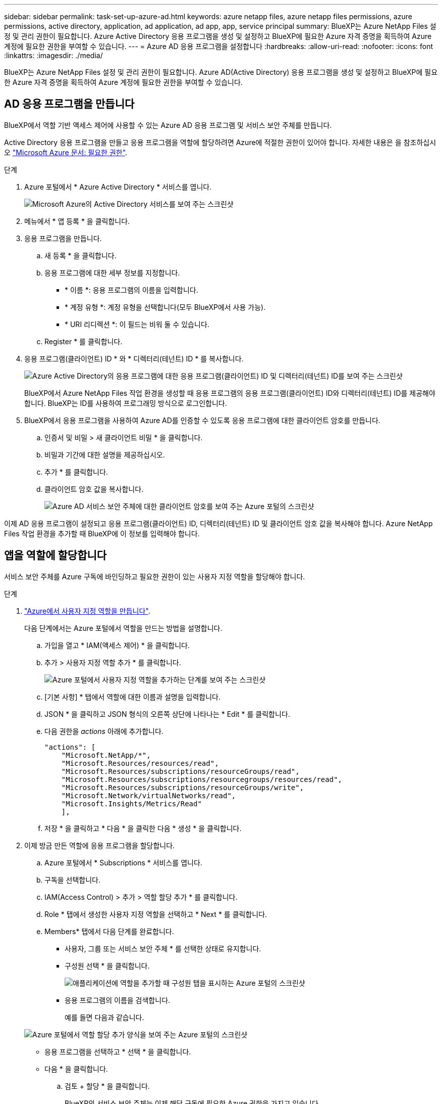 ---
sidebar: sidebar 
permalink: task-set-up-azure-ad.html 
keywords: azure netapp files, azure netapp files permissions, azure permissions, active directory, application, ad application, ad app, app, service principal 
summary: BlueXP는 Azure NetApp Files 설정 및 관리 권한이 필요합니다. Azure Active Directory 응용 프로그램을 생성 및 설정하고 BlueXP에 필요한 Azure 자격 증명을 획득하여 Azure 계정에 필요한 권한을 부여할 수 있습니다. 
---
= Azure AD 응용 프로그램을 설정합니다
:hardbreaks:
:allow-uri-read: 
:nofooter: 
:icons: font
:linkattrs: 
:imagesdir: ./media/


[role="lead"]
BlueXP는 Azure NetApp Files 설정 및 관리 권한이 필요합니다. Azure AD(Active Directory) 응용 프로그램을 생성 및 설정하고 BlueXP에 필요한 Azure 자격 증명을 획득하여 Azure 계정에 필요한 권한을 부여할 수 있습니다.



== AD 응용 프로그램을 만듭니다

BlueXP에서 역할 기반 액세스 제어에 사용할 수 있는 Azure AD 응용 프로그램 및 서비스 보안 주체를 만듭니다.

Active Directory 응용 프로그램을 만들고 응용 프로그램을 역할에 할당하려면 Azure에 적절한 권한이 있어야 합니다. 자세한 내용은 을 참조하십시오 https://docs.microsoft.com/en-us/azure/active-directory/develop/howto-create-service-principal-portal#required-permissions/["Microsoft Azure 문서: 필요한 권한"^].

.단계
. Azure 포털에서 * Azure Active Directory * 서비스를 엽니다.
+
image:screenshot_azure_ad.gif["Microsoft Azure의 Active Directory 서비스를 보여 주는 스크린샷"]

. 메뉴에서 * 앱 등록 * 을 클릭합니다.
. 응용 프로그램을 만듭니다.
+
.. 새 등록 * 을 클릭합니다.
.. 응용 프로그램에 대한 세부 정보를 지정합니다.
+
*** * 이름 *: 응용 프로그램의 이름을 입력합니다.
*** * 계정 유형 *: 계정 유형을 선택합니다(모두 BlueXP에서 사용 가능).
*** * URI 리디렉션 *: 이 필드는 비워 둘 수 있습니다.


.. Register * 를 클릭합니다.


. 응용 프로그램(클라이언트) ID * 와 * 디렉터리(테넌트) ID * 를 복사합니다.
+
image:screenshot_anf_app_ids.gif["Azure Active Directory의 응용 프로그램에 대한 응용 프로그램(클라이언트) ID 및 디렉터리(테넌트) ID를 보여 주는 스크린샷"]

+
BlueXP에서 Azure NetApp Files 작업 환경을 생성할 때 응용 프로그램의 응용 프로그램(클라이언트) ID와 디렉터리(테넌트) ID를 제공해야 합니다. BlueXP는 ID를 사용하여 프로그래밍 방식으로 로그인합니다.

. BlueXP에서 응용 프로그램을 사용하여 Azure AD를 인증할 수 있도록 응용 프로그램에 대한 클라이언트 암호를 만듭니다.
+
.. 인증서 및 비밀 > 새 클라이언트 비밀 * 을 클릭합니다.
.. 비밀과 기간에 대한 설명을 제공하십시오.
.. 추가 * 를 클릭합니다.
.. 클라이언트 암호 값을 복사합니다.
+
image:screenshot_anf_client_secret.gif["Azure AD 서비스 보안 주체에 대한 클라이언트 암호를 보여 주는 Azure 포털의 스크린샷"]





이제 AD 응용 프로그램이 설정되고 응용 프로그램(클라이언트) ID, 디렉터리(테넌트) ID 및 클라이언트 암호 값을 복사해야 합니다. Azure NetApp Files 작업 환경을 추가할 때 BlueXP에 이 정보를 입력해야 합니다.



== 앱을 역할에 할당합니다

서비스 보안 주체를 Azure 구독에 바인딩하고 필요한 권한이 있는 사용자 지정 역할을 할당해야 합니다.

.단계
. https://docs.microsoft.com/en-us/azure/role-based-access-control/custom-roles["Azure에서 사용자 지정 역할을 만듭니다"^].
+
다음 단계에서는 Azure 포털에서 역할을 만드는 방법을 설명합니다.

+
.. 가입을 열고 * IAM(액세스 제어) * 을 클릭합니다.
.. 추가 > 사용자 지정 역할 추가 * 를 클릭합니다.
+
image:screenshot_azure_access_control.gif["Azure 포털에서 사용자 지정 역할을 추가하는 단계를 보여 주는 스크린샷"]

.. [기본 사항] * 탭에서 역할에 대한 이름과 설명을 입력합니다.
.. JSON * 을 클릭하고 JSON 형식의 오른쪽 상단에 나타나는 * Edit * 를 클릭합니다.
.. 다음 권한을 _actions_ 아래에 추가합니다.
+
[source, json]
----
"actions": [
    "Microsoft.NetApp/*",
    "Microsoft.Resources/resources/read",
    "Microsoft.Resources/subscriptions/resourceGroups/read",
    "Microsoft.Resources/subscriptions/resourcegroups/resources/read",
    "Microsoft.Resources/subscriptions/resourceGroups/write",
    "Microsoft.Network/virtualNetworks/read",
    "Microsoft.Insights/Metrics/Read"
    ],
----
.. 저장 * 을 클릭하고 * 다음 * 을 클릭한 다음 * 생성 * 을 클릭합니다.


. 이제 방금 만든 역할에 응용 프로그램을 할당합니다.
+
.. Azure 포털에서 * Subscriptions * 서비스를 엽니다.
.. 구독을 선택합니다.
.. IAM(Access Control) > 추가 > 역할 할당 추가 * 를 클릭합니다.
.. Role * 탭에서 생성한 사용자 지정 역할을 선택하고 * Next * 를 클릭합니다.
.. Members* 탭에서 다음 단계를 완료합니다.
+
*** 사용자, 그룹 또는 서비스 보안 주체 * 를 선택한 상태로 유지합니다.
*** 구성원 선택 * 을 클릭합니다.
+
image:screenshot-azure-anf-role.png["애플리케이션에 역할을 추가할 때 구성원 탭을 표시하는 Azure 포털의 스크린샷"]

*** 응용 프로그램의 이름을 검색합니다.
+
예를 들면 다음과 같습니다.

+
image:screenshot_anf_app_role.png["Azure 포털에서 역할 할당 추가 양식을 보여 주는 Azure 포털의 스크린샷"]

*** 응용 프로그램을 선택하고 * 선택 * 을 클릭합니다.
*** 다음 * 을 클릭합니다.


.. 검토 + 할당 * 을 클릭합니다.
+
BlueXP의 서비스 보안 주체는 이제 해당 구독에 필요한 Azure 권한을 가지고 있습니다.




